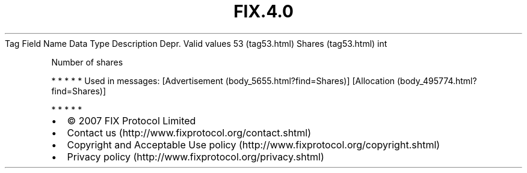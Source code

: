 .TH FIX.4.0 "" "" "Tag #53"
Tag
Field Name
Data Type
Description
Depr.
Valid values
53 (tag53.html)
Shares (tag53.html)
int
.PP
Number of shares
.PP
   *   *   *   *   *
Used in messages:
[Advertisement (body_5655.html?find=Shares)]
[Allocation (body_495774.html?find=Shares)]
.PP
   *   *   *   *   *
.PP
.PP
.IP \[bu] 2
© 2007 FIX Protocol Limited
.IP \[bu] 2
Contact us (http://www.fixprotocol.org/contact.shtml)
.IP \[bu] 2
Copyright and Acceptable Use policy (http://www.fixprotocol.org/copyright.shtml)
.IP \[bu] 2
Privacy policy (http://www.fixprotocol.org/privacy.shtml)
